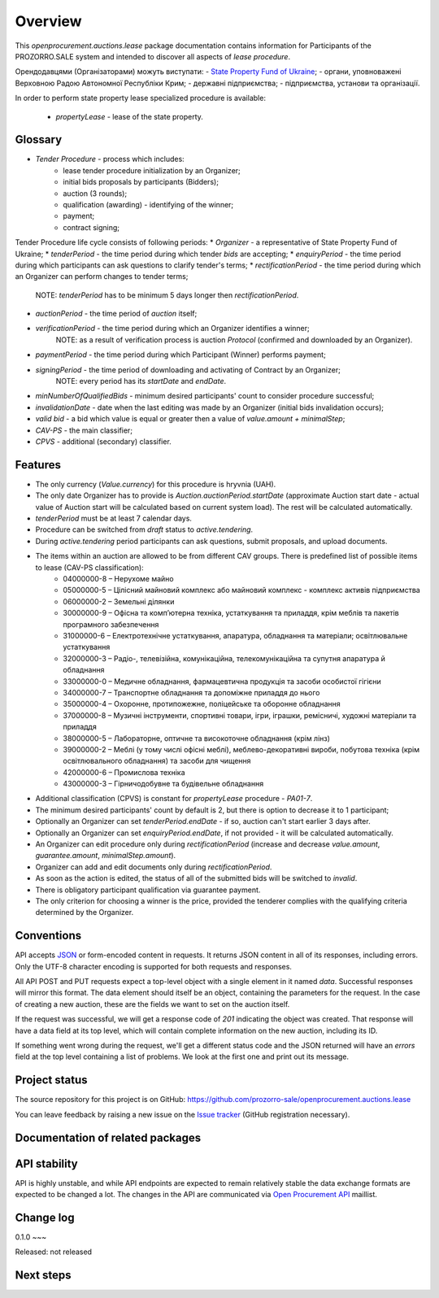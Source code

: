 Overview
========

This `openprocurement.auctions.lease` package documentation contains information for Participants of the PROZORRO.SALE system and intended to discover all aspects of `lease procedure`.

Орендодавцями (Організаторами) можуть виступати:
- `State Property Fund of Ukraine <http://www.spfu.gov.ua>`_;
- органи,  уповноважені  Верховною  Радою Автономної Республіки Крим;
- державні підприємства;
- підприємства,  установи  та  організації.

In order to perform state property lease specialized procedure is available:
 
 * `propertyLease` - lease of the state property.

Glossary
--------

* `Tender Procedure` - process which includes:
    - lease tender procedure initialization by an Organizer;
    - initial bids proposals by participants (Bidders);
    - auction (3 rounds);
    - qualification (awarding) - identifying of the winner;
    - payment;
    - contract signing;

Tender Procedure life cycle consists of following periods:
* `Organizer` - a representative of State Property Fund of Ukraine;
* `tenderPeriod` - the time period during which tender `bids` are accepting;
* `enquiryPeriod` - the time period during which participants can ask questions to clarify tender's terms;
* `rectificationPeriod` - the time period during which an Organizer can perform changes to tender terms;
    NOTE: `tenderPeriod` has to be minimum 5 days longer then `rectificationPeriod`.
* `auctionPeriod` - the time period of `auction` itself;
* `verificationPeriod` - the time period during which an Organizer identifies a winner;
    NOTE: as a result of verification process is auction `Protocol` (confirmed and downloaded by an Organizer).
* `paymentPeriod` - the time period during which Participant (Winner) performs payment;
* `signingPeriod` - the time period of downloading and activating of Contract by an Organizer;
    NOTE: every period has its `startDate` and `endDate`.
* `minNumberOfQualifiedBids` - minimum desired participants' count to consider procedure successful;
* `invalidationDate` - date when the last editing was made by an Organizer (initial bids invalidation occurs);
* `valid bid` - a bid which value is equal or greater then a value of `value.amount + minimalStep`;
* `CAV-PS` - the main classifier;
* `CPVS` - additional (secondary) classifier.

Features
--------

* The only currency (*Value.currency*) for this procedure is hryvnia (UAH).
* The only date Organizer has to provide is *Auction.auctionPeriod.startDate* (approximate Auction start date - actual value of Auction start will be calculated based on current system load). The rest will be calculated automatically.
* *tenderPeriod* must be at least 7 calendar days.

* Procedure can be switched from *draft* status to *active.tendering*.
* During *active.tendering* period participants can ask questions, submit proposals, and upload documents.

* The items within an auction are allowed to be from different CAV groups. There is predefined list of possible items to lease (CAV-PS classification):
    - 04000000-8 – Нерухоме майно
    - 05000000-5 – Цілісний майновий комплекс або майновий комплекс - комплекс активів підприємства
    - 06000000-2 – Земельні ділянки
    - 30000000-9 – Офісна та комп’ютерна техніка, устаткування та приладдя, крім меблів та пакетів програмного забезпечення
    - 31000000-6 – Електротехнічне устаткування, апаратура, обладнання та матеріали; освітлювальне устаткування
    - 32000000-3 – Радіо-, телевізійна, комунікаційна, телекомунікаційна та супутня апаратура й обладнання
    - 33000000-0 – Медичне обладнання, фармацевтична продукція та засоби особистої гігієни
    - 34000000-7 – Транспортне обладнання та допоміжне приладдя до нього
    - 35000000-4 – Охоронне, протипожежне, поліцейське та оборонне обладнання
    - 37000000-8 – Музичні інструменти, спортивні товари, ігри, іграшки, ремісничі, художні матеріали та приладдя
    - 38000000-5 – Лабораторне, оптичне та високоточне обладнання (крім лінз)
    - 39000000-2 – Меблі (у тому числі офісні меблі), меблево-декоративні вироби, побутова техніка (крім освітлювального обладнання) та засоби для чищення
    - 42000000-6 – Промислова техніка
    - 43000000-3 – Гірничодобувне та будівельне обладнання
* Additional classification (CPVS) is constant for `propertyLease` procedure - `PA01-7`.
* The minimum desired participants' count by default is 2, but there is option to decrease it to 1 participant;
* Optionally an Organizer can set `tenderPeriod.endDate` - if so, auction can't start earlier 3 days after.
* Optionally an Organizer can set `enquiryPeriod.endDate`, if not provided - it will be calculated automatically.
* An Organizer can edit procedure only during *rectificationPeriod* (increase and decrease `value.amount`, `guarantee.amount`, `minimalStep.amount`).
* Organizer can add and edit documents only during *rectificationPeriod*.
* As soon as the action is edited, the status of all of the submitted bids will be switched to `invalid`.

* There is obligatory participant qualification via guarantee payment.
* The only criterion for choosing a winner is the price, provided the tenderer complies with the qualifying criteria determined by the Organizer.

.. image:: images/auction_lifecycle.png

Conventions
-----------

API accepts `JSON <http://json.org/>`_ or form-encoded content in
requests.  It returns JSON content in all of its responses, including
errors.  Only the UTF-8 character encoding is supported for both requests
and responses.

All API POST and PUT requests expect a top-level object with a single
element in it named `data`.  Successful responses will mirror this format. 
The data element should itself be an object, containing the parameters for
the request.  In the case of creating a new auction, these are the fields we
want to set on the auction itself.

If the request was successful, we will get a response code of `201`
indicating the object was created.  That response will have a data field at
its top level, which will contain complete information on the new auction,
including its ID.

If something went wrong during the request, we'll get a different status
code and the JSON returned will have an `errors` field at the top level
containing a list of problems.  We look at the first one and print out its
message.

Project status
--------------

.. ASK: The project has pre alpha status.

The source repository for this project is on GitHub: https://github.com/prozorro-sale/openprocurement.auctions.lease

You can leave feedback by raising a new issue on the `Issue tracker
<https://github.com/prozorro-sale/openprocurement.auctions.lease/issues>`_ (GitHub
registration necessary).  

Documentation of related packages
---------------------------------

.. ASK: * `OpenProcurement API <http://api-docs.openprocurement.org/en/latest/>`_

API stability
-------------

.. ASK:
API is highly unstable, and while API endpoints are expected to remain
relatively stable the data exchange formats are expected to be changed a
lot.  The changes in the API are communicated via `Open Procurement API
<https://groups.google.com/group/open-procurement-api>`_ maillist.

Change log
----------

0.1.0
~~~

Released: not released


Next steps
----------
.. You might find it helpful to look at the :ref:`tutorial`.
